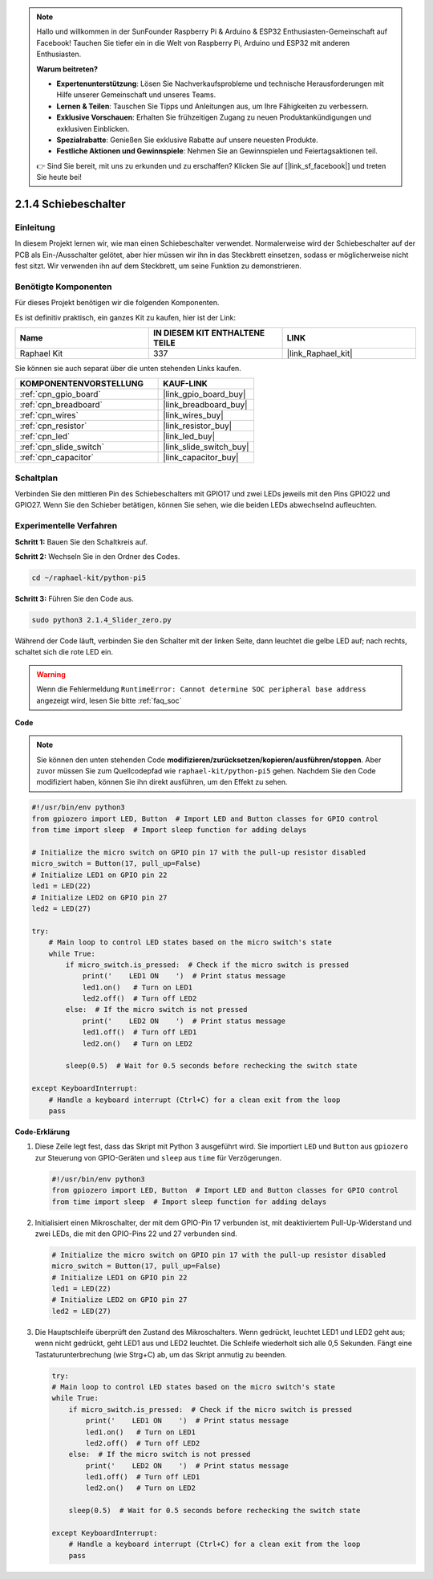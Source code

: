 .. note::

    Hallo und willkommen in der SunFounder Raspberry Pi & Arduino & ESP32 Enthusiasten-Gemeinschaft auf Facebook! Tauchen Sie tiefer ein in die Welt von Raspberry Pi, Arduino und ESP32 mit anderen Enthusiasten.

    **Warum beitreten?**

    - **Expertenunterstützung**: Lösen Sie Nachverkaufsprobleme und technische Herausforderungen mit Hilfe unserer Gemeinschaft und unseres Teams.
    - **Lernen & Teilen**: Tauschen Sie Tipps und Anleitungen aus, um Ihre Fähigkeiten zu verbessern.
    - **Exklusive Vorschauen**: Erhalten Sie frühzeitigen Zugang zu neuen Produktankündigungen und exklusiven Einblicken.
    - **Spezialrabatte**: Genießen Sie exklusive Rabatte auf unsere neuesten Produkte.
    - **Festliche Aktionen und Gewinnspiele**: Nehmen Sie an Gewinnspielen und Feiertagsaktionen teil.

    👉 Sind Sie bereit, mit uns zu erkunden und zu erschaffen? Klicken Sie auf [|link_sf_facebook|] und treten Sie heute bei!

.. _2.1.4_py_pi5:

2.1.4 Schiebeschalter
===========================

Einleitung
----------------

In diesem Projekt lernen wir, wie man einen Schiebeschalter verwendet. Normalerweise wird der Schiebeschalter auf der PCB als Ein-/Ausschalter gelötet, aber hier müssen wir ihn in das Steckbrett einsetzen, sodass er möglicherweise nicht fest sitzt. Wir verwenden ihn auf dem Steckbrett, um seine Funktion zu demonstrieren.

Benötigte Komponenten
----------------------------

Für dieses Projekt benötigen wir die folgenden Komponenten.

.. image:: ../python_pi5/img/2.1.4_slide_switch_list.png

Es ist definitiv praktisch, ein ganzes Kit zu kaufen, hier ist der Link:

.. list-table::
    :widths: 20 20 20
    :header-rows: 1

    *   - Name	
        - IN DIESEM KIT ENTHALTENE TEILE
        - LINK
    *   - Raphael Kit
        - 337
        - |link_Raphael_kit|

Sie können sie auch separat über die unten stehenden Links kaufen.

.. list-table::
    :widths: 30 20
    :header-rows: 1

    *   - KOMPONENTENVORSTELLUNG
        - KAUF-LINK

    *   - :ref:`cpn_gpio_board`
        - |link_gpio_board_buy|
    *   - :ref:`cpn_breadboard`
        - |link_breadboard_buy|
    *   - :ref:`cpn_wires`
        - |link_wires_buy|
    *   - :ref:`cpn_resistor`
        - |link_resistor_buy|
    *   - :ref:`cpn_led`
        - |link_led_buy|
    *   - :ref:`cpn_slide_switch`
        - |link_slide_switch_buy|
    *   - :ref:`cpn_capacitor`
        - |link_capacitor_buy|

Schaltplan
---------------------

Verbinden Sie den mittleren Pin des Schiebeschalters mit GPIO17 und zwei LEDs jeweils mit den Pins GPIO22 und GPIO27. Wenn Sie den Schieber betätigen, können Sie sehen, wie die beiden LEDs abwechselnd aufleuchten.

.. image:: ../python_pi5/img/2.1.4_slide_switch_schematic_1.png


.. image:: ../python_pi5/img/2.1.4_slide_switch_schematic_2.png


Experimentelle Verfahren
-------------------------------

**Schritt 1:** Bauen Sie den Schaltkreis auf.

.. image:: ../python_pi5/img/2.1.4_slide_switch_circuit.png

**Schritt 2:** Wechseln Sie in den Ordner des Codes.

.. raw:: html

   <run></run>

.. code-block::

    cd ~/raphael-kit/python-pi5

**Schritt 3:** Führen Sie den Code aus.

.. raw:: html

   <run></run>

.. code-block::

    sudo python3 2.1.4_Slider_zero.py

Während der Code läuft, verbinden Sie den Schalter mit der linken Seite, dann leuchtet die gelbe LED auf; nach rechts, schaltet sich die rote LED ein.

.. warning::

    Wenn die Fehlermeldung ``RuntimeError: Cannot determine SOC peripheral base address`` angezeigt wird, lesen Sie bitte :ref:`faq_soc`

**Code**

.. note::

    Sie können den unten stehenden Code **modifizieren/zurücksetzen/kopieren/ausführen/stoppen**. Aber zuvor müssen Sie zum Quellcodepfad wie ``raphael-kit/python-pi5`` gehen. Nachdem Sie den Code modifiziert haben, können Sie ihn direkt ausführen, um den Effekt zu sehen.


.. raw:: html

    <run></run>

.. code-block:: python

   #!/usr/bin/env python3
   from gpiozero import LED, Button  # Import LED and Button classes for GPIO control
   from time import sleep  # Import sleep function for adding delays

   # Initialize the micro switch on GPIO pin 17 with the pull-up resistor disabled
   micro_switch = Button(17, pull_up=False)
   # Initialize LED1 on GPIO pin 22
   led1 = LED(22)
   # Initialize LED2 on GPIO pin 27
   led2 = LED(27)

   try:
       # Main loop to control LED states based on the micro switch's state
       while True:
           if micro_switch.is_pressed:  # Check if the micro switch is pressed
               print('    LED1 ON    ')  # Print status message
               led1.on()   # Turn on LED1
               led2.off()  # Turn off LED2
           else:  # If the micro switch is not pressed
               print('    LED2 ON    ')  # Print status message
               led1.off()  # Turn off LED1
               led2.on()   # Turn on LED2

           sleep(0.5)  # Wait for 0.5 seconds before rechecking the switch state

   except KeyboardInterrupt:
       # Handle a keyboard interrupt (Ctrl+C) for a clean exit from the loop
       pass
 

**Code-Erklärung**

#. Diese Zeile legt fest, dass das Skript mit Python 3 ausgeführt wird. Sie importiert ``LED`` und ``Button`` aus ``gpiozero`` zur Steuerung von GPIO-Geräten und ``sleep`` aus ``time`` für Verzögerungen.

   .. code-block:: python

       #!/usr/bin/env python3
       from gpiozero import LED, Button  # Import LED and Button classes for GPIO control
       from time import sleep  # Import sleep function for adding delays

#. Initialisiert einen Mikroschalter, der mit dem GPIO-Pin 17 verbunden ist, mit deaktiviertem Pull-Up-Widerstand und zwei LEDs, die mit den GPIO-Pins 22 und 27 verbunden sind.

   .. code-block:: python

       # Initialize the micro switch on GPIO pin 17 with the pull-up resistor disabled
       micro_switch = Button(17, pull_up=False)
       # Initialize LED1 on GPIO pin 22
       led1 = LED(22)
       # Initialize LED2 on GPIO pin 27
       led2 = LED(27)


#. Die Hauptschleife überprüft den Zustand des Mikroschalters. Wenn gedrückt, leuchtet LED1 und LED2 geht aus; wenn nicht gedrückt, geht LED1 aus und LED2 leuchtet. Die Schleife wiederholt sich alle 0,5 Sekunden. Fängt eine Tastaturunterbrechung (wie Strg+C) ab, um das Skript anmutig zu beenden.

   .. code-block:: python

       try:
       # Main loop to control LED states based on the micro switch's state
       while True:
           if micro_switch.is_pressed:  # Check if the micro switch is pressed
               print('    LED1 ON    ')  # Print status message
               led1.on()   # Turn on LED1
               led2.off()  # Turn off LED2
           else:  # If the micro switch is not pressed
               print('    LED2 ON    ')  # Print status message
               led1.off()  # Turn off LED1
               led2.on()   # Turn on LED2

           sleep(0.5)  # Wait for 0.5 seconds before rechecking the switch state

       except KeyboardInterrupt:
           # Handle a keyboard interrupt (Ctrl+C) for a clean exit from the loop
           pass
       

